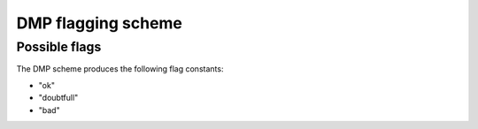 .. SPDX-FileCopyrightText: 2021 Helmholtz-Zentrum für Umweltforschung GmbH - UFZ
..
.. SPDX-License-Identifier: GPL-3.0-or-later

DMP flagging scheme
===================

Possible flags
--------------

The DMP scheme produces the following flag constants:


* "ok"
* "doubtfull"
* "bad"
